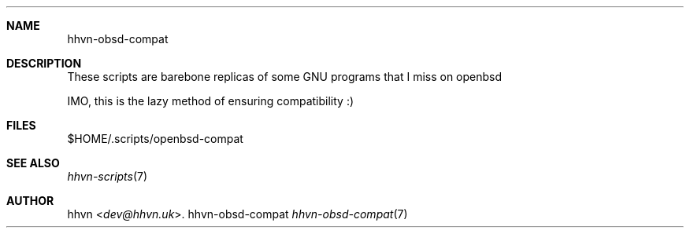.Dd hhvn-obsd-compat
.Dt hhvn-obsd-compat 7
.Sh NAME
.Nm hhvn-obsd-compat
.Sh DESCRIPTION
These scripts are barebone replicas of some GNU programs that I miss on openbsd

IMO, this is the lazy method of ensuring compatibility :)
.Sh FILES
$HOME/.scripts/openbsd-compat
.Sh SEE ALSO
.Xr hhvn-scripts 7
.Sh AUTHOR
.An hhvn Aq Mt dev@hhvn.uk .
